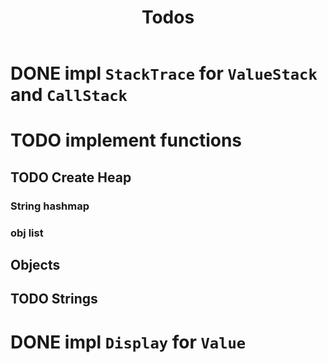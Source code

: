 #+TITLE: Todos
* DONE impl ~StackTrace~ for ~ValueStack~ and ~CallStack~
* TODO implement functions
** TODO Create Heap
*** String hashmap
*** obj list
** Objects
** TODO Strings
* DONE impl ~Display~ for ~Value~ 
